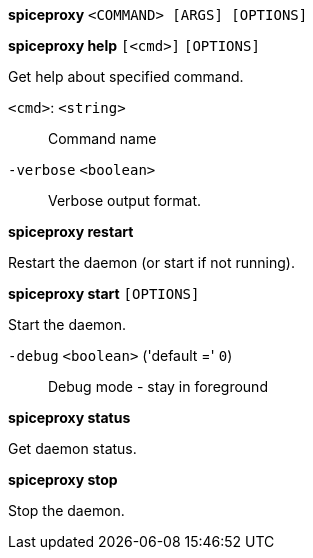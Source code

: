 *spiceproxy* `<COMMAND> [ARGS] [OPTIONS]`

*spiceproxy help* `[<cmd>]` `[OPTIONS]`

Get help about specified command.

`<cmd>`: `<string>` ::

Command name

`-verbose` `<boolean>` ::

Verbose output format.




*spiceproxy restart*

Restart the daemon (or start if not running).



*spiceproxy start* `[OPTIONS]`

Start the daemon.

`-debug` `<boolean>` ('default =' `0`)::

Debug mode - stay in foreground



*spiceproxy status*

Get daemon status.



*spiceproxy stop*

Stop the daemon.




